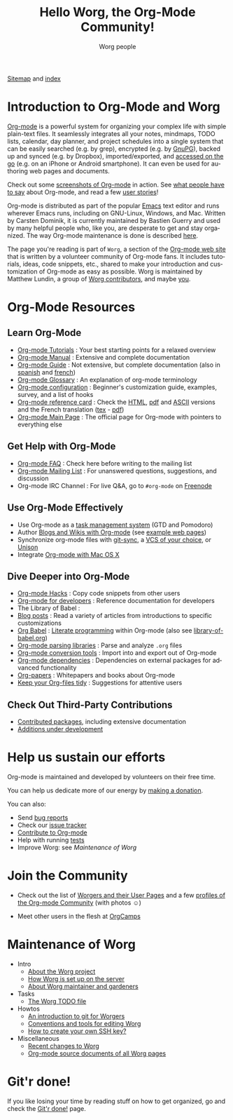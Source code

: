 #+title:      Hello Worg, the Org-Mode Community!
#+author:     Worg people
#+email:      mdl AT imapmail DOT org
#+startup:    align fold nodlcheck hidestars oddeven intestate
#+seq_todo:   TODO(t) INPROGRESS(i) WAITING(w@) | DONE(d) CANCELED(c@)
#+tags:       Write(w) Update(u) Fix(f) Check(c)
#+language:   en
#+category:   worg
#+options:    H:3 num:nil toc:t \n:nil ::t |:t ^:t -:t f:t *:t tex:t d:(HIDE) tags:not-in-toc

# For this dynamic block to work, you need to add code/elisp/worg.el in
# your load-path.

# Let say that you like [[http://www.gnu.org/software/emacs/][Emacs]] and that you like using [[https://orgmode.org][org-mode]] for editing
# structured files in Emacs.  Then you might want to /share/ some =.org=
# files and ask people to edit them with you.  This is what *Worg* is [[file:worg-about.org][about]]:
# collaboratively editing Org files to build a knowledge database about
# =.org= itself (and planning-related stuff.)

# We put true links to the server, as sitemap.org and theindex.org are
# generated on the server during the publication

[[https://orgmode.org/worg/sitemap.html][Sitemap]] and [[https://orgmode.org/worg/theindex.html][index]]

* Introduction to Org-Mode and Worg

[[https://orgmode.org][Org-mode]] is a powerful system for organizing your complex life with
simple plain-text files.  It seamlessly integrates all your notes,
mindmaps, TODO lists, calendar, day planner, and project schedules
into a single system that can be easily searched (e.g. by grep),
encrypted (e.g. by [[http://www.gnupg.org/][GnuPG]]), backed up and synced (e.g.  by Dropbox),
imported/exported, and [[file:org-faq.org::*MobileOrg][accessed on the go]] (e.g. on an iPhone or
Android smartphone).  It can even be used for authoring web pages and
documents.

Check out some [[file:org-screenshots.org][screenshots of Org-mode]] in action.  See [[file:org-quotes.org][what people
have to say]] about Org-mode, and read a few [[file:org-testimonies/index.org][user stories]]!

Org-mode is distributed as part of the popular [[http://www.gnu.org/software/emacs/][Emacs]] text editor and
runs wherever Emacs runs, including on GNU-Linux, Windows, and Mac.
Written by Carsten Dominik, it is currently maintained by Bastien
Guerry and used by many helpful people who, like you, are desperate to
get and stay organized.  The way Org-mode maintenance is done is
described [[file:org-maintenance.org][here]].

The page you're reading is part of =Worg=, a section of the [[https://orgmode.org/][Org-mode web
site]] that is written by a volunteer community of Org-mode fans.  It
includes tutorials, ideas, code snippets, etc., shared to make your
introduction and customization of Org-mode as easy as possible.  Worg
is maintained by Matthew Lundin, a group of [[file:worgers.org][Worg contributors]], and
maybe [[file:worg-todo.org][you]].

* Org-Mode Resources
  :PROPERTIES:
  :ID:       A6F83C16-B1B9-405A-B996-8D2CA1274DEB
  :END:

** Learn Org-Mode

#+index: Tutorials
#+index: Glossary

- [[file:org-tutorials/index.org][Org-mode Tutorials]] : Your best starting points for a relaxed overview
- [[https://orgmode.org/manual/index.html][Org-mode Manual]] : Extensive and complete documentation
- [[https://orgmode.org/guide/index.html][Org-mode Guide]] : Not extensive, but complete documentation (also in [[http://www.davidam.com/docu/orgguide.es.html][spanish]] and [[https://gitlab.com/bzg/orgguide_fr][french]])
- [[file:org-glossary.org][Org-mode Glossary]] : An explanation of org-mode terminology
- [[file:org-configs/index.org][Org-mode configuration]] : Beginner's customization guide, examples, survey, and a list of hooks
- [[file:orgcard.org][Org-mode reference card]] : Check the [[file:orgcard.org][HTML]], [[https://orgmode.org/orgcard.pdf][pdf]] and [[https://orgmode.org/orgcard.txt][ASCII]] versions and the French translation ([[file:code/latex/fr-orgcard.tex][tex]] - [[file:images/bzg/fr-orgcard.pdf][pdf]])
- [[https://orgmode.org/][Org-mode Main Page]] : The official page for Org-mode with pointers to everything else

** Get Help with Org-Mode

- [[file:org-faq.org][Org-mode FAQ]] : Check here before writing to the mailing list
- [[file:org-mailing-list.org][Org-mode Mailing List]] : For unanswered questions, suggestions, and discussion
- Org-mode IRC Channel : For live Q&A, go to =#org-mode= on [[http://freenode.net/][Freenode]]

** Use Org-Mode Effectively

- Use Org-mode as a [[file:org-gtd-etc.org][task management system]] (GTD and Pomodoro)
- Author [[file:org-blog-wiki.org][Blogs and Wikis with Org-mode]] (see [[file:org-web.org][example web pages]])
- Synchronize org-mode files with [[https://github.com/simonthum/git-sync][git-sync]], a [[file:org-tutorials/org-vcs.org][VCS of your choice]], or [[file:org-tutorials/unison-sync.org][Unison]]
- Integrate [[file:org-mac.org][Org-mode with Mac OS X]]

** Dive Deeper into Org-Mode

- [[file:org-hacks.org][Org-mode Hacks]] : Copy code snippets from other users
- [[file:dev/index.org][Org-mode for developers]] : Reference documentation for developers
- The Library of Babel : 
- [[file:org-blog-articles.org][Blog posts]] : Read a variety of articles from introductions to specific customizations
- [[file:org-contrib/babel/index.org][Org Babel]] : [[https://en.wikipedia.org/wiki/Literate_programming][Literate programming]] within Org-mode (also see [[file:library-of-babel.org][library-of-babel.org]])
- [[file:org-tools/index.org][Org-mode parsing libraries]] : Parse and analyze =.org= files
- [[file:org-translators.org][Org-mode conversion tools]]  : Import into and export out of Org-mode
- [[file:org-dependencies.org][Org-mode dependencies]] : Dependencies on external packages for advanced functionality
- [[file:org-papers.org][Org-papers]] : Whitepapers and books about Org-mode
- [[file:org-tidy.org][Keep your Org-files tidy]] : Suggestions for attentive users

** Check Out Third-Party Contributions

- [[file:org-contrib/index.org][Contributed packages]], including extensive documentation
- [[file:org-devel.org][Additions under development]]

* Help us sustain our efforts

Org-mode is maintained and developed by volunteers on their free time.

You can help us dedicate more of our energy by [[file:donate.org][making a donation]].

You can also:

- Send [[https://orgmode.org/org.html#Feedback][bug reports]]
- Check our [[file:org-issues.org][issue tracker]]
- [[file:org-contribute.org][Contribute to Org-mode]]
- Help with running [[file:org-tests/index.org][tests]]
- Improve Worg: see [[Maintenance of Worg]]

* Join the Community

- Check out the list of [[file:worgers.org][Worgers and their User Pages]] and a few
  [[file:org-people.org][profiles of the Org-mode Community]] (with photos ☺)

- Meet other users in the flesh at [[file:orgcamps.org][OrgCamps]]

* Maintenance of Worg

- Intro
  - [[file:worg-about.org][About the Worg project]]
  - [[file:worg-setup.org][How Worg is set up on the server]]
  - [[file:worg-maintenance.org][About Worg maintainer and gardeners]]
- Tasks
  - [[file:worg-todo.org][The Worg TODO file]]
- Howtos
  - [[file:worg-git.org][An introduction to git for Worgers]]
  - [[file:worg-editing.org][Conventions and tools for editing Worg]]
  - [[file:worg-git-ssh-key.org][How to create your own SSH key?]]
- Miscellaneous
  - [[https://code.orgmode.org/bzg/worg/commits/master][Recent changes to Worg]]
  - [[https://orgmode.org/worg/sources/][Org-mode source documents of all Worg pages]]

* Git'r done!

If you like losing your time by reading stuff on how to get organized, go and check the [[file:gitrdone.org][Git'r done!]] page.
